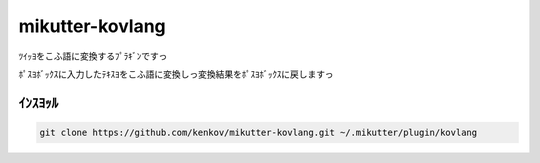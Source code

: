 ==============================
mikutter-kovlang
==============================

ﾂｲｯﾖをこふ語に変換するﾌﾟﾗｷﾞﾝですっ

ﾎﾟｽﾖﾎﾞｯｸｽに入力したﾃｷｽﾖをこふ語に変換しっ変換結果をﾎﾟｽﾖﾎﾞｯｸｽに戻しますっ


ｲﾝｽﾖｯﾙ
=======

.. code-block:: bash

    git clone https://github.com/kenkov/mikutter-kovlang.git ~/.mikutter/plugin/kovlang
